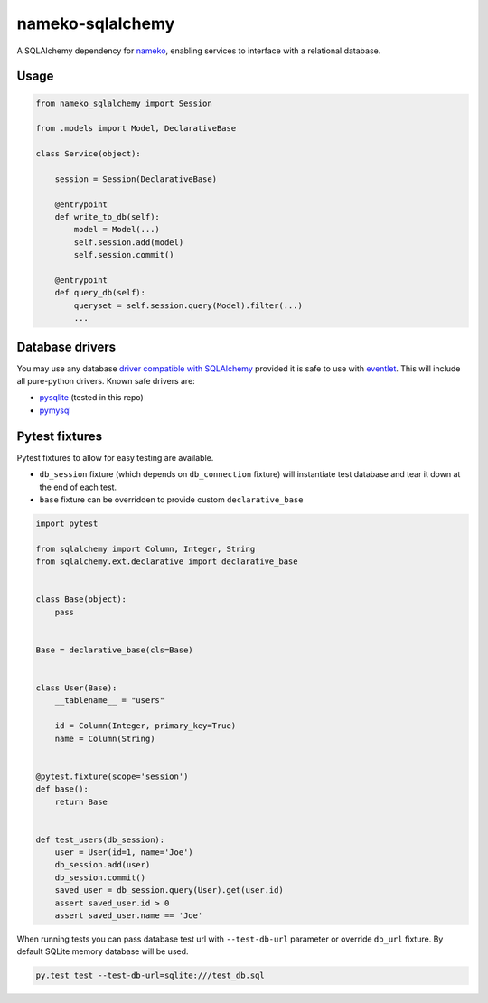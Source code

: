 nameko-sqlalchemy
=================

A SQLAlchemy dependency for `nameko <http://nameko.readthedocs.org>`_, enabling services to interface with a relational database.

Usage
-----

.. code-block:: python

    from nameko_sqlalchemy import Session

    from .models import Model, DeclarativeBase

    class Service(object):

        session = Session(DeclarativeBase)

        @entrypoint
        def write_to_db(self):
            model = Model(...)
            self.session.add(model)
            self.session.commit()

        @entrypoint
        def query_db(self):
            queryset = self.session.query(Model).filter(...)
            ...


Database drivers
----------------

You may use any database `driver compatible with SQLAlchemy <http://docs.sqlalchemy.org/en/rel_0_9/dialects/index.html>`_ provided it is safe to use with `eventlet <http://eventlet.net>`_. This will include all pure-python drivers. Known safe drivers are:

* `pysqlite <http://docs.sqlalchemy.org/en/rel_0_9/dialects/sqlite.html#module-sqlalchemy.dialects.sqlite.pysqlite>`_ (tested in this repo)
* `pymysql <http://docs.sqlalchemy.org/en/rel_0_9/dialects/mysql.html#module-sqlalchemy.dialects.mysql.pymysql>`_


Pytest fixtures
---------------

Pytest fixtures to allow for easy testing are available.

* ``db_session`` fixture (which depends on ``db_connection`` fixture) will instantiate test database and tear it down at the end of each test.
* ``base`` fixture can be overridden to provide custom ``declarative_base``

.. code-block:: python

    import pytest

    from sqlalchemy import Column, Integer, String
    from sqlalchemy.ext.declarative import declarative_base


    class Base(object):
        pass


    Base = declarative_base(cls=Base)


    class User(Base):
        __tablename__ = "users"

        id = Column(Integer, primary_key=True)
        name = Column(String)


    @pytest.fixture(scope='session')
    def base():
        return Base


    def test_users(db_session):
        user = User(id=1, name='Joe')
        db_session.add(user)
        db_session.commit()
        saved_user = db_session.query(User).get(user.id)
        assert saved_user.id > 0
        assert saved_user.name == 'Joe'

When running tests you can pass database test url with ``--test-db-url`` parameter or override ``db_url`` fixture.
By default SQLite memory database will be used.

.. code-block:: shell

    py.test test --test-db-url=sqlite:///test_db.sql
